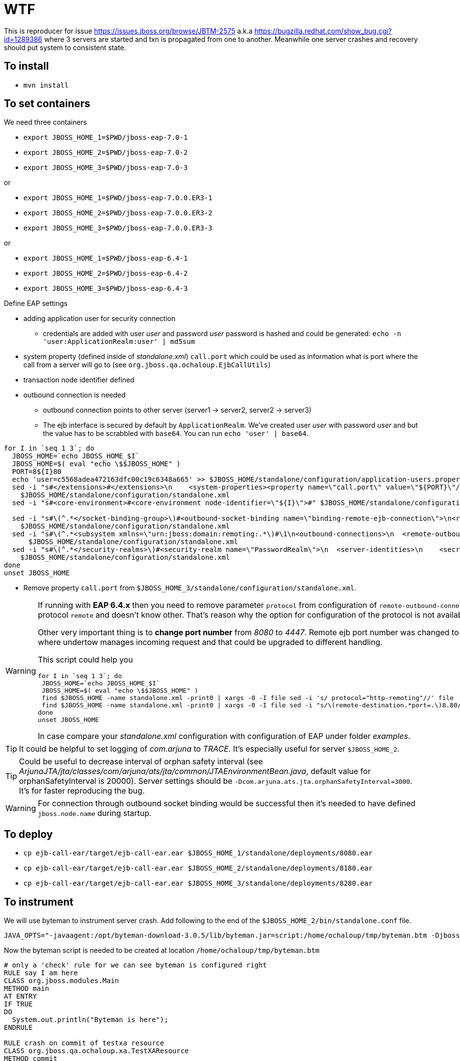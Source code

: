 = WTF

This is reproducer for issue https://issues.jboss.org/browse/JBTM-2575 a.k.a
https://bugzilla.redhat.com/show_bug.cgi?id=1289386 where 3 servers are started
and txn is propagated from one to another. Meanwhile one server crashes and recovery
should put system to consistent state.

== To install

* `mvn install`

== To set containers

We need three containers

* `export JBOSS_HOME_1=$PWD/jboss-eap-7.0-1`
* `export JBOSS_HOME_2=$PWD/jboss-eap-7.0-2`
* `export JBOSS_HOME_3=$PWD/jboss-eap-7.0-3`

or

* `export JBOSS_HOME_1=$PWD/jboss-eap-7.0.0.ER3-1`
* `export JBOSS_HOME_2=$PWD/jboss-eap-7.0.0.ER3-2`
* `export JBOSS_HOME_3=$PWD/jboss-eap-7.0.0.ER3-3`

or

* `export JBOSS_HOME_1=$PWD/jboss-eap-6.4-1`
* `export JBOSS_HOME_2=$PWD/jboss-eap-6.4-2`
* `export JBOSS_HOME_3=$PWD/jboss-eap-6.4-3`


Define EAP settings

* adding application user for security connection
** credentials are added with user _user_ and password _user_
   password is hashed and could be generated: `echo -n 'user:ApplicationRealm:user' | md5sum`
* system property (defined inside of _standalone.xml_) `call.port` which could be used
  as information what is port where the call from a server will go to (see `org.jboss.qa.ochaloup.EjbCallUtils`)
* transaction node identifier defined
* outbound connection is needed
** outbound connection points to other server (server1 -> server2, server2 -> server3)
** The ejb interface is secured by default by `ApplicationRealm`. We've created
   user _user_ with password _user_ and but the value has to be scrabbled with `base64`.
   You can run `echo 'user' | base64`.


```
for I in `seq 1 3`; do
  JBOSS_HOME=`echo JBOSS_HOME_$I`
  JBOSS_HOME=$( eval "echo \$$JBOSS_HOME" )
  PORT=8${I}80
  echo 'user=c5568adea472163dfc00c19c6348a665' >> $JBOSS_HOME/standalone/configuration/application-users.properties
  sed -i "s#</extensions>#</extensions>\n    <system-properties><property name=\"call.port\" value=\"${PORT}\"/></system-properties>#" \
    $JBOSS_HOME/standalone/configuration/standalone.xml
  sed -i "s#<core-environment>#<core-environment node-identifier=\"${I}\">#" $JBOSS_HOME/standalone/configuration/standalone.xml

  sed -i "s#\(^.*</socket-binding-group>\)#<outbound-socket-binding name=\"binding-remote-ejb-connection\">\n<remote-destination host=\"127.0.0.1\" port=\"${PORT}\"/>\n</outbound-socket-binding>\n\1#"\
    $JBOSS_HOME/standalone/configuration/standalone.xml
  sed -i "s#\(^.*<subsystem xmlns=\"urn:jboss:domain:remoting:.*\)#\1\n<outbound-connections>\n  <remote-outbound-connection name=\"remote-ejb-connection\" outbound-socket-binding-ref=\"binding-remote-ejb-connection\" username=\"user\" security-realm=\"PasswordRealm\" protocol=\"http-remoting\">\n    <properties>\n      <property name=\"SASL_POLICY_NOANONYMOUS\" value=\"false\"/>\n      <property name=\"SSL_ENABLED\" value=\"false\"/>\n    </properties>\n  </remote-outbound-connection>\n</outbound-connections>#"\
      $JBOSS_HOME/standalone/configuration/standalone.xml
  sed -i "s#\(^.*</security-realms>\)#<security-realm name=\"PasswordRealm\">\n  <server-identities>\n    <secret value=\"dXNlcgo=\"/>\n  </server-identities>\n</security-realm>\n\1#"\
    $JBOSS_HOME/standalone/configuration/standalone.xml
done
unset JBOSS_HOME
```

* Remove property `call.port` from `$JBOSS_HOME_3/standalone/configuration/standalone.xml`.

[WARNING]
====
If running with *EAP 6.4.x* then you need to remove parameter `protocol` from configuration of
`remote-outbound-connection`. EAP 6.4 uses protocol `remote` and doesn't know other. That's reason why the
option for configuration of the protocol is not available.

Other very important thing is to *change port number* from _8080_ to _4447_.
Remote ejb port number was changed to be multiplexed via http where undertow
manages incoming request and that could be upgraded to different handling.

This script could help you

```
for I in `seq 1 3`; do
 JBOSS_HOME=`echo JBOSS_HOME_$I`
 JBOSS_HOME=$( eval "echo \$$JBOSS_HOME" )
 find $JBOSS_HOME -name standalone.xml -print0 | xargs -0 -I file sed -i 's/ protocol="http-remoting"//' file
 find $JBOSS_HOME -name standalone.xml -print0 | xargs -0 -I file sed -i "s/\(remote-destination.*port=.\)8.80/\14$((4 + $I))47/" file
done
unset JBOSS_HOME
```

In case compare your _standalone.xml_ configuration with configuration of EAP
under folder _examples_.
====

TIP: It could be helpful to set logging of _com.arjuna_ to _TRACE_.
     It's especially useful for server `$JBOSS_HOME_2`.

TIP: Could be useful to decrease interval of orphan safety interval
 (see _ArjunaJTA/jta/classes/com/arjuna/ats/jta/common/JTAEnvironmentBean.java_,
  default value for orphanSafetyInterval is 20000). Server settings should be
 `-Dcom.arjuna.ats.jta.orphanSafetyInterval=3000`.
 It's for faster reproducing the bug.

WARNING: For connection through outbound socket binding would be successful then
 it's needed to have defined `jboss.node.name` during startup.


== To deploy

* `cp ejb-call-ear/target/ejb-call-ear.ear $JBOSS_HOME_1/standalone/deployments/8080.ear`
* `cp ejb-call-ear/target/ejb-call-ear.ear $JBOSS_HOME_2/standalone/deployments/8180.ear`
* `cp ejb-call-ear/target/ejb-call-ear.ear $JBOSS_HOME_3/standalone/deployments/8280.ear`

== To instrument

We will use byteman to instrument server crash. Add following to the end of the
`$JBOSS_HOME_2/bin/standalone.conf` file.

```
JAVA_OPTS="-javaagent:/opt/byteman-download-3.0.5/lib/byteman.jar=script:/home/ochaloup/tmp/byteman.btm -Djboss.modules.system.pkgs=org.jboss.byteman ${JAVA_OPTS}"
```

Now the byteman script is needed to be created at location `/home/ochaloup/tmp/byteman.btm`

[source, byteman]
```
# only a 'check' rule for we can see byteman is configured right
RULE say I am here
CLASS org.jboss.modules.Main
METHOD main
AT ENTRY
IF TRUE
DO
  System.out.println("Byteman is here");
ENDRULE

RULE crash on commit of testxa resource
CLASS org.jboss.qa.ochaloup.xa.TestXAResource
METHOD commit
AT ENTRY
IF true
DO
  System.out.println("Killing JVM"); killJVM();
ENDRULE

RULE crash on commit of basicaction
CLASS BasicAction
METHOD doCommit
AT ENTRY
IF true
DO
  debug("killing JVM: BasicAction"), killJVM()
ENDRULE
```

== To run

Run each of them with different settings (run on jdk8, at least for EAP7 :)

* `./bin/standalone.sh -Dcom.arjuna.ats.arjuna.recovery.periodicRecoveryPeriod=30 -Djboss.node.name=first -Dcom.arjuna.ats.jta.orphanSafetyInterval=3000`
* `./bin/standalone.sh -Djboss.socket.binding.port-offset=100 -Dcom.arjuna.ats.arjuna.recovery.periodicRecoveryPeriod=30 -Djboss.node.name=second -Dcom.arjuna.ats.jta.orphanSafetyInterval=3000`
* `./bin/standalone.sh -Djboss.socket.binding.port-offset=200 -Dcom.arjuna.ats.arjuna.recovery.periodicRecoveryPeriod=30 -Djboss.node.name=third -Dcom.arjuna.ats.jta.orphanSafetyInterval=3000`

Got to: http://localhost:8080/ejb-call-war and check the servers log output.

== How to read results

This is not a reproducer which shows you big green sign - OK this works fine.
You need to look at the server logs and checks manually how recovery process behaves.

The test causes that second server is killed during commit phase. Txn was prepared
and we expect that recovery ensures to be committed.

When behaves wrongly (before fix) the third server arbitrarily decides to rollback
all its resources.

==== Correct behavior

What should be seen (after fix)

. http call is done
. second server was killed
. third server stays (even after several runs of recovery) with message
```
[stdout] (Periodic Recovery) getXAResources() instance: TestXAResourceRecovered(TestXAResourceCommon(id:980, xid:null, timeout:0, prepareReturn:0))
[stdout] (Periodic Recovery) TestXAResourceRecovered.recover(i=16777216)[id=980]
[stdout] (Periodic Recovery) recover()
[stdout] (Periodic Recovery) returning 2 Xids
[stdout] (Periodic Recovery) returning xid: < formatId=131077, gtrid_length=29, bqual_length=37, tx_uid=0:ffff7f000001:-469aa55c:5733a821:e, node_name=1, branch_uid=0:ffff7f000001:1e88ac69:5733a825:13, subordinatenodename=3, eis_name=java:/TestXAResource >
[stdout] (Periodic Recovery) returning xid: < formatId=131077, gtrid_length=29, bqual_length=37, tx_uid=0:ffff7f000001:-469aa55c:5733a821:e, node_name=1, branch_uid=0:ffff7f000001:1e88ac69:5733a825:16, subordinatenodename=3, eis_name=java:/TestXAResource >
[stdout] (Periodic Recovery) TestXAResourceCommon.isSameRM(xaResource=RecoveryOnlyEJBXAResource{receiverContext=EJBReceiverContext{clientContext=org.jboss.ejb.client.EJBClientContext@723ebd8f, receiver=org.jboss.as.ejb3.remote.LocalEjbReceiver@58a8869d}, transactionOriginNodeIdentifier='3'})[return 'false'][id=980]
```
. remove definition of byteman on the second server config
 `$JBOSS_HOME/bin/standalone.conf` for next ejb call will proceed
. start second server
. go to `http://localhost:8080/ejb-call-war/` which activates cut connection
  between servers (need to call next ejb is error of ejb remoting, see https://issues.jboss.org/browse/JBEAP-3314)
. now recovery manager handles processing
. good result is when all resources on all servers are committed
. check logs for word 'rollback' - it should not be there. This issue causes that
  third server after third recovery run is rolled back. Instead of seeing
  `TestXAResourceRecovered.commit` you will see in log `$JBOSS_HOME_3/standalone/log/standalone.log`
  two messages `TestXAResourceRecovered.rollback`

==== Wrong behavior

withouth the fix

. http call is done
. second server is killed
. second server is started again
. wait for 3 rounds of periodic recovery (on the third server, it takes about 2 minutes)
. you can see that third server rollbacks
.. correct behavior is that the third server should wait for being committed
   and not rollbak itself

[NOTE]
====
Exception in warning below means that first server (which is leading of the transaction processing)
can't connect to second server and commit transaction. This is ok when second server is down.
But when it's up again you can still see this exception. That's because of https://issues.jboss.org/browse/JBEAP-3314.
EJB remote outbound connection is activated after the second server crashes automatically
but there has to be done a call from one server to another. After that recovery will process
and the warning disappear.

```
WARN  [com.arjuna.ats.jta] (Periodic Recovery) ARJUNA016036: commit on < formatId=131077, gtrid_length=29, bqual_length=36, tx_uid=0:ffff7f000001:-394b6816:5733fcb6:15, node_name=1, branch_uid=0:ffff7f000001:-394b6816:5733fcb6:20, subordinatenodename=null, eis_name=unknown eis name > (RecoveryOnlySerializedEJBXAResource{ejbReceiverNodeName='second'}) failed with exception $XAException.XA_RETRY: javax.transaction.xa.XAException
 at org.jboss.ejb.client.RecoveryOnlySerializedEJBXAResource.commit(RecoveryOnlySerializedEJBXAResource.java:51)
 at com.arjuna.ats.internal.jta.resources.arjunacore.XAResourceRecord.topLevelCommit(XAResourceRecord.java:464) [jbossjts-jacorb-4.17.30.Final-redhat-1.jar:4.17.30.Final-redhat-1]
 at com.arjuna.ats.arjuna.coordinator.BasicAction.doCommit(BasicAction.java:2754) [jbossjts-jacorb-4.17.30.Final-redhat-1.jar:4.17.30.Final-redhat-1]
 at com.arjuna.ats.arjuna.coordinator.BasicAction.doCommit(BasicAction.java:2670) [jbossjts-jacorb-4.17.30.Final-redhat-1.jar:4.17.30.Final-redhat-1]
 at com.arjuna.ats.arjuna.coordinator.BasicAction.phase2Commit(BasicAction.java:1828) [jbossjts-jacorb-4.17.30.Final-redhat-1.jar:4.17.30.Final-redhat-1]
 at com.arjuna.ats.arjuna.recovery.RecoverAtomicAction.replayPhase2(RecoverAtomicAction.java:71) [jbossjts-jacorb-4.17.30.Final-redhat-1.jar:4.17.30.Final-redhat-1]
 at com.arjuna.ats.internal.arjuna.recovery.AtomicActionRecoveryModule.doRecoverTransaction(AtomicActionRecoveryModule.java:152) [jbossjts-jacorb-4.17.30.Final-redhat-1.jar:4.17.30.Final-redhat-1]
 at com.arjuna.ats.internal.arjuna.recovery.AtomicActionRecoveryModule.processTransactionsStatus(AtomicActionRecoveryModule.java:251) [jbossjts-jacorb-4.17.30.Final-redhat-1.jar:4.17.30.Final-redhat-1]
 at com.arjuna.ats.internal.arjuna.recovery.AtomicActionRecoveryModule.periodicWorkSecondPass(AtomicActionRecoveryModule.java:109) [jbossjts-jacorb-4.17.30.Final-redhat-1.jar:4.17.30.Final-redhat-1]
 at com.arjuna.ats.internal.arjuna.recovery.PeriodicRecovery.doWorkInternal(PeriodicRecovery.java:793) [jbossjts-jacorb-4.17.30.Final-redhat-1.jar:4.17.30.Final-redhat-1]
 at com.arjuna.ats.internal.arjuna.recovery.PeriodicRecovery.run(PeriodicRecovery.java:375) [jbossjts-jacorb-4.17.30.Final-redhat-1.jar:4.17.30.Final-redhat-1]
```

